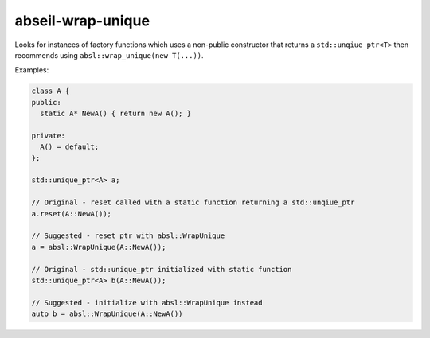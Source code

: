 .. title:: clang-tidy - abseil-wrap-unique

abseil-wrap-unique
==================

Looks for instances of factory functions which uses a non-public constructor
that returns a ``std::unqiue_ptr<T>`` then recommends using  ``absl::wrap_unique(new T(...))``.

Examples:

.. code-block:: c++
 
  class A {
  public:
    static A* NewA() { return new A(); }

  private:
    A() = default; 
  };

  std::unique_ptr<A> a;

  // Original - reset called with a static function returning a std::unqiue_ptr
  a.reset(A::NewA());

  // Suggested - reset ptr with absl::WrapUnique
  a = absl::WrapUnique(A::NewA());

  // Original - std::unique_ptr initialized with static function
  std::unique_ptr<A> b(A::NewA());

  // Suggested - initialize with absl::WrapUnique instead
  auto b = absl::WrapUnique(A::NewA())

